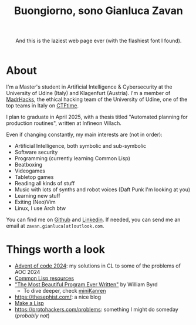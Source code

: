 #+title:Buongiorno, sono Gianluca Zavan
#+HTML_HEAD_EXTRA: <link rel="stylesheet" href="https://fonts.googleapis.com/css?family=Honk">

#+BEGIN_EXPORT html
<header>
    <p>And this is the laziest web page ever (with the flashiest font I found).</p>
</header>
#+END_EXPORT

* About
:PROPERTIES:
:CUSTOM_ID: about
:END:
I'm a Master's student in Artificial Intelligence & Cybersecurity at the
University of Udine (Italy) and Klagenfurt (Austria). I'm a member of
[[https://www.madrhacks.org/][MadrHacks]], the ethical hacking team of
the University of Udine, one of the top teams in Italy on
[[https://ctftime.org/team/114509/][CTFtime]].

I plan to graduate in April 2025, with a thesis titled "Automated
planning for production routines", written at Infineon Villach.

Even if changing constantly, my main interests are (not in order):

- Artificial Intelligence, both symbolic and sub-symbolic
- Software security
- Programming (currently learning Common Lisp)
- Beatboxing
- Videogames
- Tabletop games
- Reading all kinds of stuff
- Music with lots of synths and robot voices (Daft Punk I'm looking at
  you)
- Learning new stuff
- Exiting (Neo)Vim
- Linux, I use Arch btw

You can find me on [[https://github.com/gianzav][Github]] and
[[https://it.linkedin.com/in/gianluca-zavan-0a3031293][Linkedin]]. If
needed, you can send me an email at =zavan.gianluca[at]outlook.com=.

* Things worth a look
:PROPERTIES:
:CUSTOM_ID: things-worth-a-look
:END:
- [[./aoc2024.html][Advent of code 2024]]: my solutions in CL to some of
  the problems of AOC 2024
- [[./common-lisp-resources.html][Common Lisp resources]]
- [[https://www.youtube.com/watch?v=OyfBQmvr2Hc&pp=ygUadGhlIG1vc3QgYmVhdXRpZnVsIHByb2dyYW0%3D]["The
  Most Beautiful Program Ever Written"]] by William Byrd
  - To dive deeper, check [[http://minikanren.org/][miniKanren]]
- [[https://thesephist.com/]]: a nice blog
- [[https://github.com/kanaka/mal?tab=readme-ov-file][Make a Lisp]]
- [[https://protohackers.com/problems]]: something I might do someday (/probably not/)
